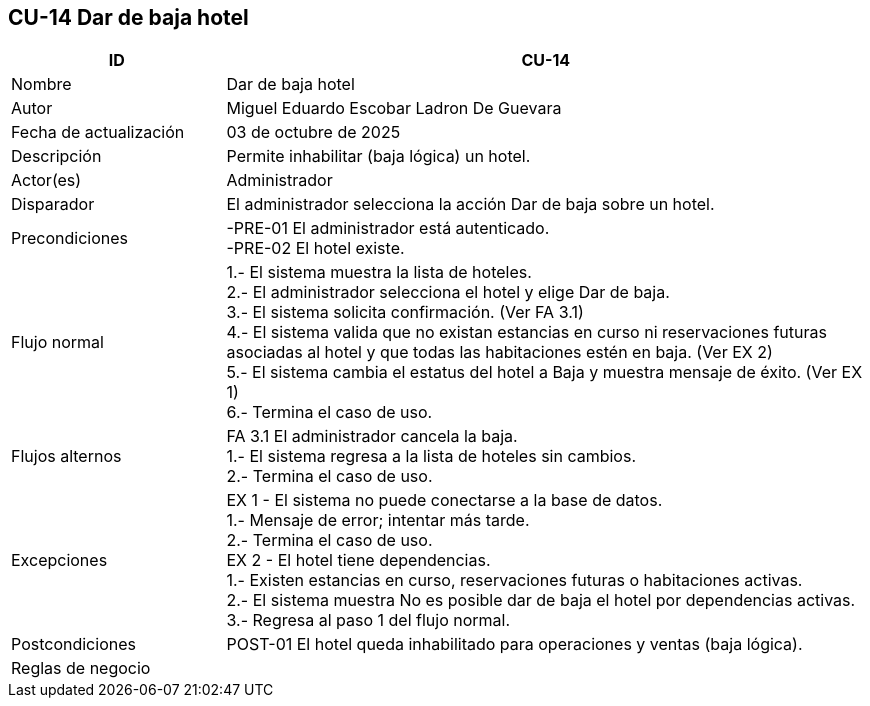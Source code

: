 == CU-14 Dar de baja hotel
[cols="25,~",options="header"]
|===
| ID | CU-14
| Nombre | Dar de baja hotel
| Autor | Miguel Eduardo Escobar Ladron De Guevara
| Fecha de actualización | 03 de octubre de 2025
| Descripción | Permite inhabilitar (baja lógica) un hotel.
| Actor(es) | Administrador
| Disparador | El administrador selecciona la acción Dar de baja sobre un hotel.
| Precondiciones | -PRE-01 El administrador está autenticado. +
-PRE-02 El hotel existe.
| Flujo normal |
1.- El sistema muestra la lista de hoteles. +
2.- El administrador selecciona el hotel y elige Dar de baja. +
3.- El sistema solicita confirmación. (Ver FA 3.1) +
4.- El sistema valida que no existan estancias en curso ni reservaciones futuras asociadas al hotel y que todas las habitaciones estén en baja. (Ver EX 2) +
5.- El sistema cambia el estatus del hotel a Baja y muestra mensaje de éxito. (Ver EX 1) +
6.- Termina el caso de uso.
| Flujos alternos |
FA 3.1 El administrador cancela la baja. +
1.- El sistema regresa a la lista de hoteles sin cambios. +
2.- Termina el caso de uso.
| Excepciones |
EX 1 - El sistema no puede conectarse a la base de datos. +
1.- Mensaje de error; intentar más tarde. +
2.- Termina el caso de uso. +
EX 2 - El hotel tiene dependencias. +
1.- Existen estancias en curso, reservaciones futuras o habitaciones activas. +
2.- El sistema muestra No es posible dar de baja el hotel por dependencias activas. +
3.- Regresa al paso 1 del flujo normal.
| Postcondiciones | POST-01 El hotel queda inhabilitado para operaciones y ventas (baja lógica).
|Reglas de negocio|
|===
